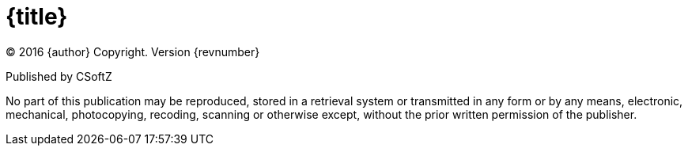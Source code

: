 [discrete]
= {title}
(C) 2016 {author} Copyright. Version {revnumber}

Published by CSoftZ

No part of this publication may be reproduced, stored in a retrieval system or transmitted in any form or by any means,
electronic, mechanical, photocopying, recoding, scanning or otherwise except, without the prior written permission of the publisher.
